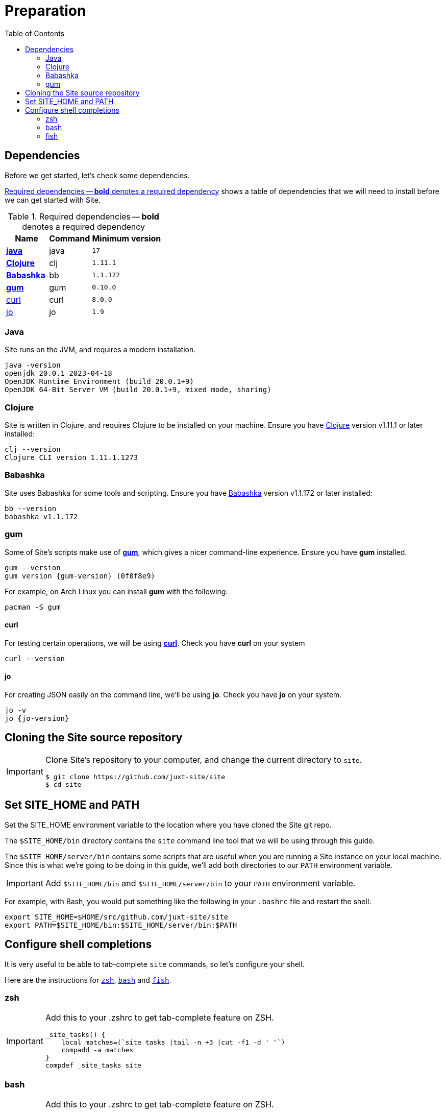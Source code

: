 = Preparation
:toc: left
:clj-version: 1.11.1
:bb-version: 1.1.172
:gum-version: 0.10.0
:curl-version: 8.0.0
:java-version: 17
:jo-version: 1.9

== Dependencies

Before we get started, let's check some dependencies.

<<gs-dependencies>> shows a table of dependencies that we will need to install before we can get started with Site.

[[gs-dependencies]]
.Required dependencies -- *bold* denotes a required dependency
[options=header,unbreakable,cols="3,3,5m"]
|===
|Name|Command|Minimum version
|<<install-java,*java*>>|java|{java-version}
|<<install-clojure,*Clojure*>>|clj|{clj-version}
|<<install-babashka,*Babashka*>>|bb|{bb-version}
|<<install-gum,*gum*>>|gum|{gum-version}
|<<install-curl,curl>>|curl|{curl-version}
|<<install-jo,jo>>|jo|{jo-version}
|===

[[install-java]]
=== Java

Site runs on the JVM, and requires a modern installation.

----
java -version
openjdk 20.0.1 2023-04-18
OpenJDK Runtime Environment (build 20.0.1+9)
OpenJDK 64-Bit Server VM (build 20.0.1+9, mixed mode, sharing)
----

[[install-clojure]]
=== Clojure

Site is written in Clojure, and requires Clojure to be installed on your machine.
Ensure you have https://clojure.org/[Clojure] version v{clj-version} or later installed:

----
clj --version
Clojure CLI version 1.11.1.1273
----

[[install-babashka]]
=== Babashka

Site uses Babashka for some tools and scripting.
Ensure you have https://github.com/babashka/babashka[Babashka] version v{bb-version} or later installed:

----
bb --version
babashka v1.1.172
----

[[install-gum]]
=== gum

Some of Site's scripts make use of https://github.com/charmbracelet/gum/[*gum*], which gives a nicer command-line experience.
Ensure you have *gum* installed.

----
gum --version
gum version {gum-version} (0f0f8e9)
----

For example, on Arch Linux you can install *gum* with the following:

----
pacman -S gum
----

[[install-curl]]
==== curl

For testing certain operations, we will be using https://curl.se/[*curl*].
Check you have *curl* on your system

----
curl --version
----

[[install-jo]]
==== jo

For creating JSON easily on the command line, we'll be using *jo*.
Check you have *jo* on your system.

----
jo -v
jo {jo-version}
----

== Cloning the Site source repository

[IMPORTANT]
--
Clone Site's repository to your computer, and change the current directory to `site`.

----
$ git clone https://github.com/juxt-site/site
$ cd site
----
--

== Set SITE_HOME and PATH

Set the SITE_HOME environment variable to the location where you have
cloned the Site git repo.

The `$SITE_HOME/bin` directory contains the `site` command line tool that we will be using through this guide.

The `$SITE_HOME/server/bin` contains some scripts that are useful when you are running a Site instance on your local machine.
Since this is what we're going to be doing in this guide, we'll add both directories to our `PATH` environment variable.

[IMPORTANT]
--
Add `$SITE_HOME/bin` and `$SITE_HOME/server/bin` to your `PATH` environment variable.
--

====
For example, with Bash, you would put something like the following in your `.bashrc` file and restart the shell:

----
export SITE_HOME=$HOME/src/github.com/juxt-site/site
export PATH=$SITE_HOME/bin:$SITE_HOME/server/bin:$PATH
----
====

== Configure shell completions

It is very useful to be able to tab-complete `site` commands, so let's configure your shell.

Here are the instructions for <<zsh,`zsh`>>, <<bash,`bash`>> and <<fish,`fish`>>.

[[zsh]]
=== zsh

[IMPORTANT]
--
Add this to your .zshrc to get tab-complete feature on ZSH.

[source]
----
_site_tasks() {
    local matches=(`site tasks |tail -n +3 |cut -f1 -d ' '`)
    compadd -a matches
}
compdef _site_tasks site
----
--

[[bash]]
=== bash

[IMPORTANT]
--
Add this to your .zshrc to get tab-complete feature on ZSH.

[source]
----
_site_tasks() {
    COMPREPLY=( $(compgen -W "$(site tasks |tail -n +3 |cut -f1 -d ' ')" -- ${COMP_WORD
S[COMP_CWORD]}) );
}
complete -F _site_tasks site
----
--

[[fish]]
=== fish

[IMPORTANT]
--
Add this to your .config/fish/completions/site.fish to get tab-complete feature on Fish shell.

[source]
----
function __site_complete_tasks
  if not test "$__site_tasks"
    set -g __site_tasks (site tasks |tail -n +3 |cut -f1 -d ' ')
  end

  printf "%s\n" $__site_tasks
end

complete -c site -a "(__site_complete_tasks)" -d 'tasks'
----
--


// Local Variables:
// mode: outline
// outline-regexp: "[=]+"
// End:
